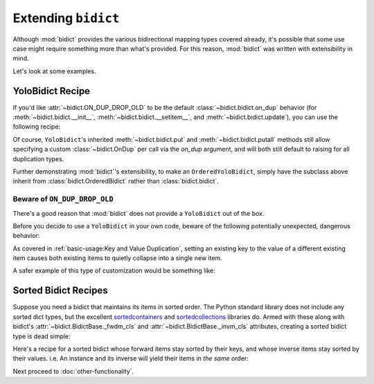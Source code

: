 Extending ``bidict``
--------------------

Although :mod:`bidict` provides the various bidirectional mapping types covered already,
it's possible that some use case might require something more than what's provided.
For this reason,
:mod:`bidict` was written with extensibility in mind.

Let's look at some examples.


YoloBidict Recipe
#################

If you'd like
:attr:`~bidict.ON_DUP_DROP_OLD`
to be the default :class:`~bidict.bidict.on_dup` behavior
(for :meth:`~bidict.bidict.__init__`,
:meth:`~bidict.bidict.__setitem__`, and
:meth:`~bidict.bidict.update`),
you can use the following recipe:

.. doctest::

   >>> from bidict import bidict, ON_DUP_DROP_OLD

   >>> class YoloBidict(bidict):
   ...     __slots__ = ()
   ...     on_dup = ON_DUP_DROP_OLD

   >>> b = YoloBidict({'one': 1})
   >>> b['two'] = 1  # succeeds, no ValueDuplicationError
   >>> b
   YoloBidict({'two': 1})

   >>> b.update({'three': 1})  # ditto
   >>> b
   YoloBidict({'three': 1})

Of course, ``YoloBidict``'s inherited
:meth:`~bidict.bidict.put` and
:meth:`~bidict.bidict.putall` methods
still allow specifying a custom :class:`~bidict.OnDup`
per call via the *on_dup* argument,
and will both still default to raising for all duplication types.

Further demonstrating :mod:`bidict`'s extensibility,
to make an ``OrderedYoloBidict``,
simply have the subclass above inherit from
:class:`bidict.OrderedBidict`
rather than :class:`bidict.bidict`.


Beware of ``ON_DUP_DROP_OLD``
:::::::::::::::::::::::::::::

There's a good reason that :mod:`bidict` does not provide a ``YoloBidict`` out of the box.

Before you decide to use a ``YoloBidict`` in your own code,
beware of the following potentially unexpected, dangerous behavior:

.. doctest::

   >>> b = YoloBidict({'one': 1, 'two': 2})  # contains two items
   >>> b['one'] = 2                          # update one of the items
   >>> b                                     # now only has one item!
   YoloBidict({'one': 2})

As covered in :ref:`basic-usage:Key and Value Duplication`,
setting an existing key to the value of a different existing item
causes both existing items to quietly collapse into a single new item.

A safer example of this type of customization would be something like:

.. doctest::

   >>> from bidict import ON_DUP_RAISE

   >>> class YodoBidict(bidict):
   ...     __slots__ = ()
   ...     on_dup = ON_DUP_RAISE

   >>> b = YodoBidict({'one': 1})
   >>> b['one'] = 2  # Works with a regular bidict, but Yodo plays it safe.
   Traceback (most recent call last):
       ...
   KeyDuplicationError: one
   >>> b
   YodoBidict({'one': 1})
   >>> b.forceput('one', 2)  # Any destructive change requires more force.
   >>> b
   YodoBidict({'one': 2})


Sorted Bidict Recipes
#####################

Suppose you need a bidict that maintains its items in sorted order.
The Python standard library does not include any sorted dict types,
but the excellent
`sortedcontainers <http://www.grantjenks.com/docs/sortedcontainers/>`__ and
`sortedcollections <http://www.grantjenks.com/docs/sortedcollections/>`__
libraries do.
Armed with these along with bidict's
:attr:`~bidict.BidictBase._fwdm_cls`
and
:attr:`~bidict.BidictBase._invm_cls`
attributes,
creating a sorted bidict type is dead simple:

.. doctest::

   >>> # As an optimization, bidict.bidict includes a mixin class that
   >>> # we can't use here (namely bidict._delegating_mixins._DelegateKeysAndItemsToFwdm),
   >>> # so extend the parent class, bidict.MutableBidict, instead.
   >>> from bidict import MutableBidict

   >>> import sortedcontainers

   >>> class SortedBidict(MutableBidict):
   ...     """A sorted bidict whose forward items stay sorted by their keys,
   ...     and whose inverse items stay sorted by *their* keys.
   ...     Note: As a result, an instance and its inverse yield their items
   ...     in different orders.
   ...     """
   ...     __slots__ = ()
   ...     _fwdm_cls = sortedcontainers.SortedDict
   ...     _invm_cls = sortedcontainers.SortedDict
   ...     _repr_delegate = list

   >>> b = SortedBidict({'Tokyo': 'Japan', 'Cairo': 'Egypt'})
   >>> b
   SortedBidict([('Cairo', 'Egypt'), ('Tokyo', 'Japan')])

   >>> b['Lima'] = 'Peru'

   >>> # b stays sorted by its keys:
   >>> list(b.items())
   [('Cairo', 'Egypt'), ('Lima', 'Peru'), ('Tokyo', 'Japan')]

   >>> # b.inverse stays sorted by *its* keys (b's values)
   >>> list(b.inverse.items())
   [('Egypt', 'Cairo'), ('Japan', 'Tokyo'), ('Peru', 'Lima')]


Here's a recipe for a sorted bidict whose forward items stay sorted by their keys,
and whose inverse items stay sorted by their values. i.e. An instance and its inverse
will yield their items in *the same* order:

.. doctest::

   >>> import sortedcollections

   >>> class KeySortedBidict(MutableBidict):
   ...     __slots__ = ()
   ...     _fwdm_cls = sortedcontainers.SortedDict
   ...     _invm_cls = sortedcollections.ValueSortedDict
   ...     _repr_delegate = list

   >>> element_by_atomic_number = KeySortedBidict({
   ...     3: 'lithium', 1: 'hydrogen', 2: 'helium'})

   >>> # stays sorted by key:
   >>> element_by_atomic_number
   KeySortedBidict([(1, 'hydrogen'), (2, 'helium'), (3, 'lithium')])

   >>> # .inverse stays sorted by value:
   >>> list(element_by_atomic_number.inverse.items())
   [('hydrogen', 1), ('helium', 2), ('lithium', 3)]

   >>> element_by_atomic_number[4] = 'beryllium'

   >>> list(element_by_atomic_number.inverse.items())
   [('hydrogen', 1), ('helium', 2), ('lithium', 3), ('beryllium', 4)]

   >>> # This works because a bidict whose _fwdm_cls differs from its _invm_cls computes
   >>> # its inverse class -- which (note) is not actually the same class as the original,
   >>> # as it needs to have its _fwdm_cls and _invm_cls swapped -- automatically.
   >>> # You can see this if you inspect the inverse bidict:
   >>> element_by_atomic_number.inverse  # Note the different class, which was auto-generated:
   KeySortedBidictInv([('hydrogen', 1), ('helium', 2), ('lithium', 3), ('beryllium', 4)])
   >>> ValueSortedBidict = element_by_atomic_number.inverse.__class__
   >>> ValueSortedBidict._fwdm_cls
   <class 'sortedcollections.recipes.ValueSortedDict'>
   >>> ValueSortedBidict._invm_cls
   <class 'sortedcontainers.sorteddict.SortedDict'>

   >>> # Round trips work as expected:
   >>> atomic_number_by_element = ValueSortedBidict(element_by_atomic_number.inverse)
   >>> atomic_number_by_element
   KeySortedBidictInv([('hydrogen', 1), ('helium', 2), ('lithium', 3), ('beryllium', 4)])
   >>> KeySortedBidict(atomic_number_by_element.inverse) == element_by_atomic_number
   True

   >>> # One other useful trick:
   >>> # To pass method calls through to the _fwdm SortedDict when not present
   >>> # on the bidict instance, provide a custom __getattribute__ method:
   >>> def __getattribute__(self, name):
   ...     try:
   ...         return object.__getattribute__(self, name)
   ...     except AttributeError as e:
   ...         return getattr(self._fwdm, name)

   >>> KeySortedBidict.__getattribute__ = __getattribute__

   >>> # bidict has no .peekitem attr, so the call is passed through to _fwdm:
   >>> element_by_atomic_number.peekitem()
   (4, 'beryllium')
   >>> element_by_atomic_number.inverse.peekitem()
   ('beryllium', 4)


Next proceed to :doc:`other-functionality`.
